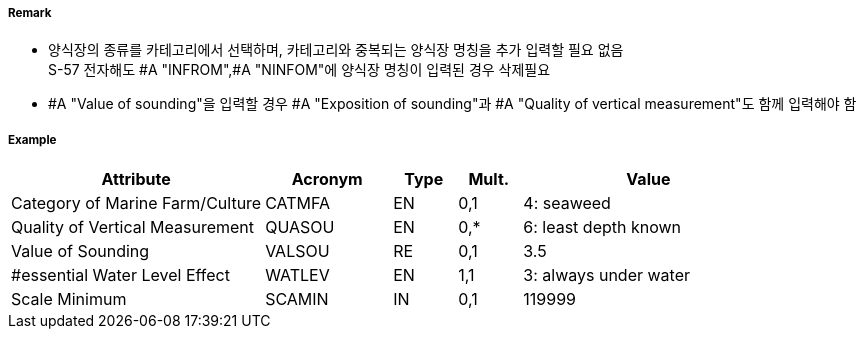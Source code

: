 // tag::MarineFarmCulture[]
===== Remark

- 양식장의 종류를 카테고리에서 선택하며, 카테고리와 중복되는 양식장 명칭을 추가 입력할 필요 없음 +
  S-57 전자해도 #A "INFROM",#A "NINFOM"에 양식장 명칭이 입력된 경우 삭제필요
- #A "Value of sounding"을 입력할 경우 #A "Exposition of sounding"과 #A "Quality of vertical measurement"도 함께 입력해야 함

===== Example
[cols="20,10,5,5,20", options="header"]
|===
|Attribute |Acronym |Type |Mult. |Value

|Category of Marine Farm/Culture|CATMFA|EN|0,1| 4: seaweed
|Quality of Vertical Measurement|QUASOU|EN|0,*| 6: least depth known
|Value of Sounding|VALSOU|RE|0,1| 3.5
|#essential Water Level Effect|WATLEV|EN|1,1| 3: always under water
|Scale Minimum|SCAMIN|IN|0,1| 119999
|===

// end::MarineFarmCulture[]
